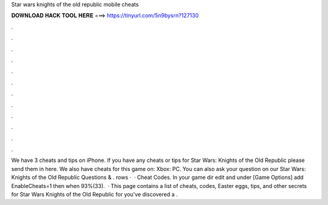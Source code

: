 Star wars knights of the old republic mobile cheats

𝐃𝐎𝐖𝐍𝐋𝐎𝐀𝐃 𝐇𝐀𝐂𝐊 𝐓𝐎𝐎𝐋 𝐇𝐄𝐑𝐄 ===> https://tinyurl.com/5n9bysrn?127130

.

.

.

.

.

.

.

.

.

.

.

.

We have 3 cheats and tips on iPhone. If you have any cheats or tips for Star Wars: Knights of the Old Republic please send them in here. We also have cheats for this game on: Xbox: PC. You can also ask your question on our Star Wars: Knights of the Old Republic Questions & . rows ·  · Cheat Codes. In your game dir edit  and under [Game Options] add EnableCheats=1 then when 93%(33).  · This page contains a list of cheats, codes, Easter eggs, tips, and other secrets for Star Wars Knights of the Old Republic for  you've discovered a .